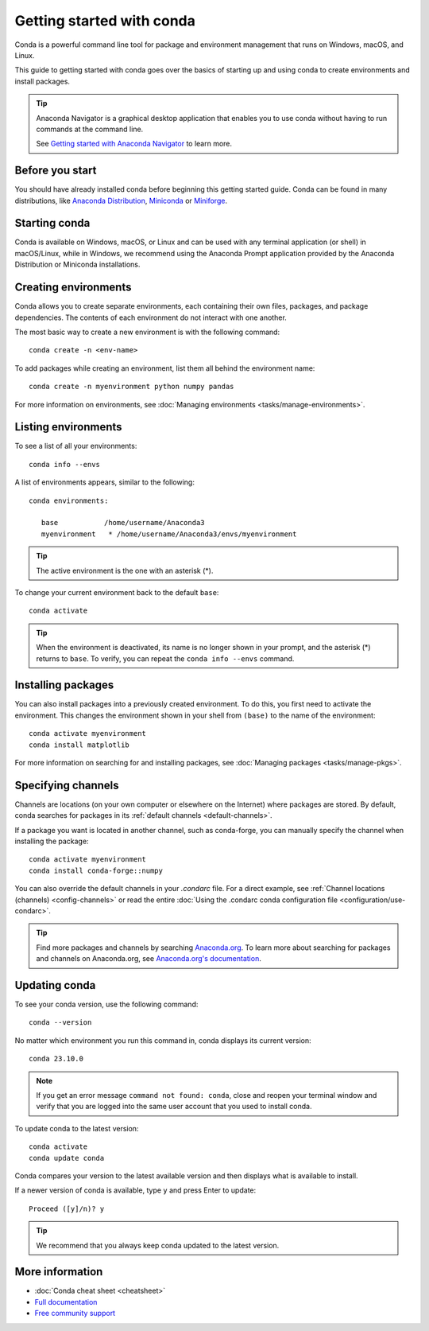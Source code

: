 ==========================
Getting started with conda
==========================

Conda is a powerful command line tool for package and environment management that runs on Windows, macOS, and Linux.

This guide to getting started with conda goes over the basics of starting up and using conda to create environments and install packages.

.. tip::

   Anaconda Navigator is a graphical desktop application that enables you to use conda without having to run commands at the command line.

   See `Getting started with Anaconda Navigator <https://docs.anaconda.com/anaconda/navigator/getting-started>`_ to learn more.

Before you start
================

You should have already installed conda before beginning this getting started guide. Conda can be found in many distributions, like `Anaconda Distribution <https://docs.anaconda.com/free/anaconda/install/>`_, `Miniconda <https://docs.conda.io/projects/miniconda/en/latest/>`_ or `Miniforge <https://github.com/conda-forge/miniforge>`_.

Starting conda
==============

Conda is available on Windows, macOS, or Linux and can be used with any terminal application (or shell) in macOS/Linux, while in Windows, we recommend using the Anaconda Prompt application provided by the Anaconda Distribution or Miniconda installations.

.. tab-set::

   .. tab-item:: Windows

      #. From the Start menu, search for "Anaconda Prompt".
      #. Open the Anaconda Prompt desktop app that appears in the search sidebar.

   .. tab-item:: macOS

      #. Open Launchpad.
      #. Open the Other application folder.
      #. Open the Terminal application.

   .. tab-item:: Linux

      Open a terminal window.

Creating environments
=====================

Conda allows you to create separate environments, each containing their own files, packages, and package dependencies. The contents of each environment do not interact with one another.

The most basic way to create a new environment is with the following command::

   conda create -n <env-name>

To add packages while creating an environment, list them all behind the environment name::

   conda create -n myenvironment python numpy pandas

For more information on environments, see :doc:`Managing environments <tasks/manage-environments>`.

Listing environments
====================

To see a list of all your environments::

   conda info --envs

A list of environments appears, similar to the following::

   conda environments:

      base           /home/username/Anaconda3
      myenvironment   * /home/username/Anaconda3/envs/myenvironment

.. tip::
   The active environment is the one with an asterisk (*).

To change your current environment back to the default ``base``::

   conda activate

.. tip::
    When the environment is deactivated, its name is no longer shown in your prompt, and the asterisk (*) returns to ``base``. To verify, you can repeat the  ``conda info --envs`` command.

Installing packages
===================

You can also install packages into a previously created environment. To do this, you first need to activate the environment. This changes the environment shown in your shell from ``(base)`` to the name of the environment::

   conda activate myenvironment
   conda install matplotlib

For more information on searching for and installing packages, see :doc:`Managing packages <tasks/manage-pkgs>`.

Specifying channels
===================

Channels are locations (on your own computer or elsewhere on the Internet) where packages are stored. By default, conda searches for packages in its :ref:`default channels <default-channels>`.

If a package you want is located in another channel, such as conda-forge, you can manually specify the channel when installing the package::

   conda activate myenvironment
   conda install conda-forge::numpy

You can also override the default channels in your `.condarc` file. For a direct example, see :ref:`Channel locations (channels) <config-channels>` or read the entire :doc:`Using the .condarc conda configuration file <configuration/use-condarc>`.

.. tip::

   Find more packages and channels by searching `Anaconda.org <https://www.anaconda.org>`_. To learn more about searching for packages and channels on Anaconda.org, see `Anaconda.org's documentation <https://docs.anaconda.com/free/anacondaorg/user-guide/>`_.

Updating conda
==============

To see your conda version, use the following command::

   conda --version

No matter which environment you run this command in, conda displays its current version::

   conda 23.10.0

.. note::
   If you get an error message ``command not found: conda``, close and reopen
   your terminal window and verify that you are logged
   into the same user account that you used to install conda.

To update conda to the latest version::

   conda activate
   conda update conda

Conda compares your version to the latest available version and then displays what is available to install.

If a newer version of conda is available, type ``y`` and press Enter to update::

   Proceed ([y]/n)? y

.. tip::
   We recommend that you always keep conda updated to the latest version.

More information
================

* :doc:`Conda cheat sheet <cheatsheet>`
* `Full documentation <https://conda.io/docs/>`_
* `Free community support <https://groups.google.com/a/anaconda.com/forum/#!forum/anaconda>`_
